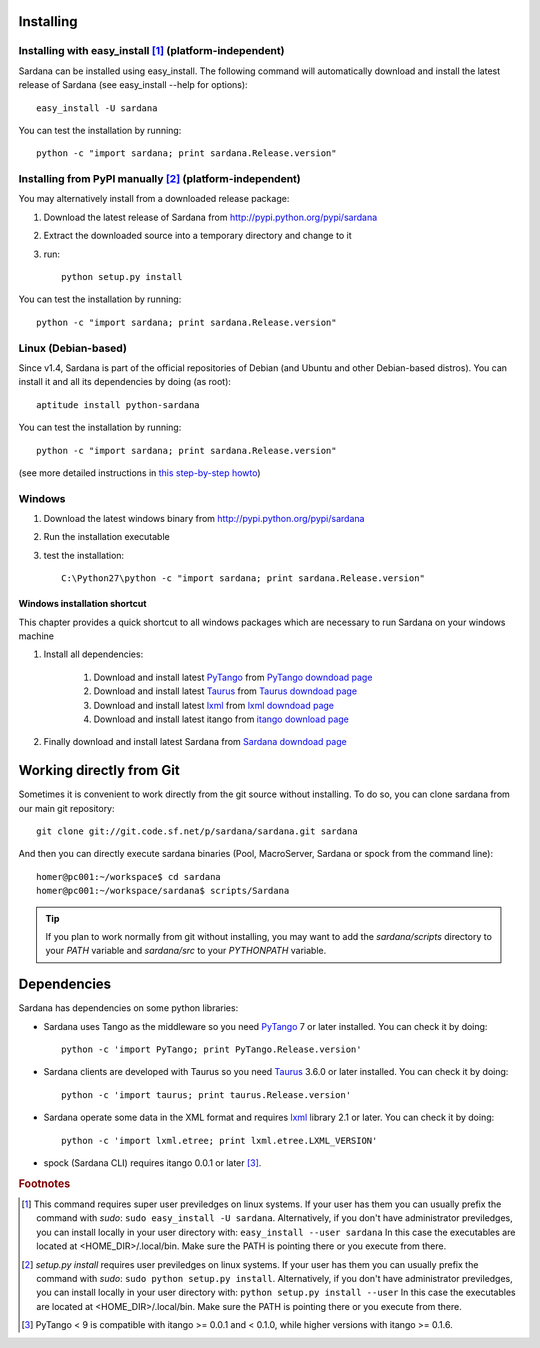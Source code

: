 
.. _sardana-installing:

==========
Installing
==========

Installing with easy_install [1]_ (platform-independent)
--------------------------------------------------------

Sardana can be installed using easy_install. The following command will
automatically download and install the latest release of Sardana (see
easy_install --help for options)::

       easy_install -U sardana

You can test the installation by running::

       python -c "import sardana; print sardana.Release.version"


Installing from PyPI manually [2]_ (platform-independent)
---------------------------------------------------------

You may alternatively install from a downloaded release package:

#. Download the latest release of Sardana from http://pypi.python.org/pypi/sardana
#. Extract the downloaded source into a temporary directory and change to it
#. run::

       python setup.py install

You can test the installation by running::

       python -c "import sardana; print sardana.Release.version"

Linux (Debian-based)
--------------------

Since v1.4, Sardana is part of the official repositories of Debian (and Ubuntu
and other Debian-based distros). You can install it and all its dependencies by
doing (as root)::

       aptitude install python-sardana

You can test the installation by running::

       python -c "import sardana; print sardana.Release.version"

(see more detailed instructions in `this step-by-step howto
<https://sourceforge.net/p/sardana/wiki/Howto-Sardana-on-Debian8/>`__)


Windows
-------

#. Download the latest windows binary from http://pypi.python.org/pypi/sardana
#. Run the installation executable
#. test the installation::

       C:\Python27\python -c "import sardana; print sardana.Release.version"

Windows installation shortcut
~~~~~~~~~~~~~~~~~~~~~~~~~~~~~

This chapter provides a quick shortcut to all windows packages which are
necessary to run Sardana on your windows machine

#. Install all dependencies:

	#. Download and install latest `PyTango`_ from `PyTango downdoad page <http://pypi.python.org/pypi/PyTango>`_
	#. Download and install latest `Taurus`_ from `Taurus downdoad page <http://pypi.python.org/pypi/taurus>`_
	#. Download and install latest `lxml`_ from `lxml downdoad page <http://pypi.python.org/pypi/lxml>`_
	#. Download and install latest itango from `itango download page <http://pypi.python.org/pypi/itango>`_

#. Finally download and install latest Sardana from `Sardana downdoad page <http://pypi.python.org/pypi/sardana>`_

=========================
Working directly from Git
=========================

Sometimes it is convenient to work directly from the git source without
installing. To do so, you can clone sardana from our main git repository::

    git clone git://git.code.sf.net/p/sardana/sardana.git sardana

And then you can directly execute sardana binaries (Pool, MacroServer, Sardana
or spock from the command line)::

    homer@pc001:~/workspace$ cd sardana
    homer@pc001:~/workspace/sardana$ scripts/Sardana

.. tip:: If you plan to work normally from git without installing, you may want
         to add the `sardana/scripts` directory to your `PATH` variable and
         `sardana/src` to your `PYTHONPATH` variable.


.. _dependencies:

============
Dependencies
============

Sardana has dependencies on some python libraries:

- Sardana uses Tango as the middleware so you need PyTango_ 7 or later
  installed. You can check it by doing::

    python -c 'import PyTango; print PyTango.Release.version'

- Sardana clients are developed with Taurus so you need Taurus_ 3.6.0 or later
  installed. You can check it by doing::

      python -c 'import taurus; print taurus.Release.version'

- Sardana operate some data in the XML format and requires lxml_ library 2.1 or
  later. You can check it by doing::

      python -c 'import lxml.etree; print lxml.etree.LXML_VERSION'

- spock (Sardana CLI) requires itango 0.0.1 or later [3]_.


.. rubric:: Footnotes

.. [1] This command requires super user previledges on linux systems. If your
       user has them you can usually prefix the command with *sudo*:
       ``sudo easy_install -U sardana``. Alternatively, if you don't have
       administrator previledges, you can install locally in your user
       directory with: ``easy_install --user sardana``
       In this case the executables are located at <HOME_DIR>/.local/bin. Make
       sure the PATH is pointing there or you execute from there.

.. [2] *setup.py install* requires user previledges on linux systems. If your
       user has them you can usually prefix the command with *sudo*: 
       ``sudo python setup.py install``. Alternatively, if you don't have
       administrator previledges, you can install locally in your user directory
       with: ``python setup.py install --user``
       In this case the executables are located at <HOME_DIR>/.local/bin. Make
       sure the PATH is pointing there or you execute from there.

.. [3] PyTango < 9 is compatible with itango >= 0.0.1 and < 0.1.0,
       while higher versions with itango >= 0.1.6.

.. _lxml: http://lxml.de
.. _SardanaPypi: http://pypi.python.org/pypi/sardana/
.. _Tango: http://www.tango-controls.org/
.. _PyTango: http://pytango.readthedocs.io/
.. _Taurus: http://www.taurus-scada.org/
